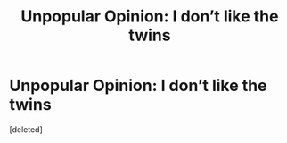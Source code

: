 #+TITLE: Unpopular Opinion: I don’t like the twins

* Unpopular Opinion: I don’t like the twins
:PROPERTIES:
:Score: 8
:DateUnix: 1599352934.0
:DateShort: 2020-Sep-06
:END:
[deleted]


